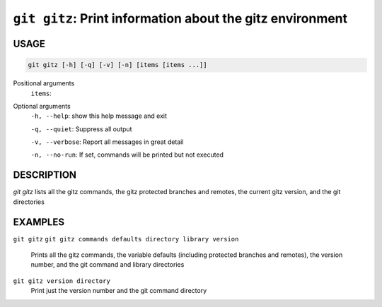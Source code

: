 ``git gitz``: Print information about the gitz environment
----------------------------------------------------------

USAGE
=====

.. code-block:: bash

    git gitz [-h] [-q] [-v] [-n] [items [items ...]]

Positional arguments
  ``items``: 

Optional arguments
  ``-h, --help``: show this help message and exit

  ``-q, --quiet``: Suppress all output

  ``-v, --verbose``: Report all messages in great detail

  ``-n, --no-run``: If set, commands will be printed but not executed

DESCRIPTION
===========

`git gitz` lists all the gitz commands, the gitz protected branches
and remotes, the current gitz version, and the git directories

EXAMPLES
========

``git gitz``
``git gitz commands defaults directory library version``
    Prints all the gitz commands, the variable defaults
    (including protected branches and remotes),
    the version number, and the git command and library directories

``git gitz version directory``
    Print just the version number and the git command directory
